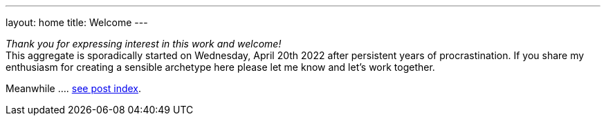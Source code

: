 ---
layout: home
title: Welcome
---

_Thank you for expressing interest in this work and welcome!_ +
This aggregate is sporadically started on Wednesday, April 20th 2022 after persistent years of procrastination. If you share my enthusiasm for creating a sensible archetype here please let me know and let's work together.

// suppress inspection "AsciiDocLinkResolve"
Meanwhile .... link:list/[see post index^].
